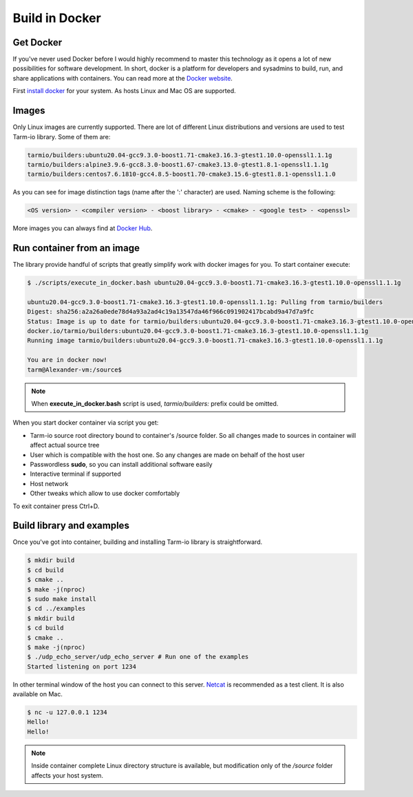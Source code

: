 .. meta::
   :description: Tarm-io build instructions for Docker

Build in Docker
===============

Get Docker
----------

If you've never used Docker before I would highly recommend to master this technology as it opens a lot of new possibilities for software development.
In short, docker is a platform for developers and sysadmins to build, run, and share applications with containers. You can read more at the `Docker website <https://docs.docker.com/get-started/>`_.

First `install docker <https://docs.docker.com/get-docker/>`_ for your system. As hosts Linux and Mac OS are supported.

Images
------

Only Linux images are currently supported. There are lot of different Linux distributions and versions are used to test Tarm-io library. Some of them are:

.. code-block:: bash

    tarmio/builders:ubuntu20.04-gcc9.3.0-boost1.71-cmake3.16.3-gtest1.10.0-openssl1.1.1g
    tarmio/builders:alpine3.9.6-gcc8.3.0-boost1.67-cmake3.13.0-gtest1.8.1-openssl1.1.1g
    tarmio/builders:centos7.6.1810-gcc4.8.5-boost1.70-cmake3.15.6-gtest1.8.1-openssl1.1.0

As you can see for image distinction tags (name after the ':' character) are used. Naming scheme is the following:

.. code-block:: bash

    <OS version> - <compiler version> - <boost library> - <cmake> - <google test> - <openssl>

More images you can always find at `Docker Hub <https://hub.docker.com/r/tarmio/builders/tags>`_.

Run container from an image
---------------------------

The library provide handful of scripts that greatly simplify work with docker images for you.
To start container execute:

.. code-block:: bash

    $ ./scripts/execute_in_docker.bash ubuntu20.04-gcc9.3.0-boost1.71-cmake3.16.3-gtest1.10.0-openssl1.1.1g

    ubuntu20.04-gcc9.3.0-boost1.71-cmake3.16.3-gtest1.10.0-openssl1.1.1g: Pulling from tarmio/builders
    Digest: sha256:a2a26a0ede78d4a93a2ad4c19a13547da46f966c091902417bcabd9a47d7a9fc
    Status: Image is up to date for tarmio/builders:ubuntu20.04-gcc9.3.0-boost1.71-cmake3.16.3-gtest1.10.0-openssl1.1.1g
    docker.io/tarmio/builders:ubuntu20.04-gcc9.3.0-boost1.71-cmake3.16.3-gtest1.10.0-openssl1.1.1g
    Running image tarmio/builders:ubuntu20.04-gcc9.3.0-boost1.71-cmake3.16.3-gtest1.10.0-openssl1.1.1g

    You are in docker now!
    tarm@Alexander-vm:/source$

.. note::
   When **execute_in_docker.bash** script is used, *tarmio/builders:* prefix could be omitted.

When you start docker container via script you get:

* Tarm-io source root directory bound to container's /source folder. So all changes made to sources  in container will affect actual source tree
* User which is compatible with the host one. So any changes are made on behalf of the host user
* Passwordless **sudo**, so you can install additional software easily
* Interactive terminal if supported
* Host network
* Other tweaks which allow to use docker comfortably

To exit container press Ctrl+D.

Build library and examples
--------------------------

Once you've got into container, building and installing Tarm-io library is straightforward.

.. code-block:: bash

   $ mkdir build
   $ cd build
   $ cmake ..
   $ make -j(nproc)
   $ sudo make install
   $ cd ../examples
   $ mkdir build
   $ cd build
   $ cmake ..
   $ make -j(nproc)
   $ ./udp_echo_server/udp_echo_server # Run one of the examples
   Started listening on port 1234

In other terminal window of the host you can connect to this server.
`Netcat <https://www.unixmen.com/play-with-netcat-in-ubuntu>`_ is recommended as a test client.
It is also available on Mac.

.. code-block:: bash

   $ nc -u 127.0.0.1 1234
   Hello!
   Hello!

.. note::
   Inside container complete Linux directory structure is available, but modification only of the */source* folder affects your host system.
